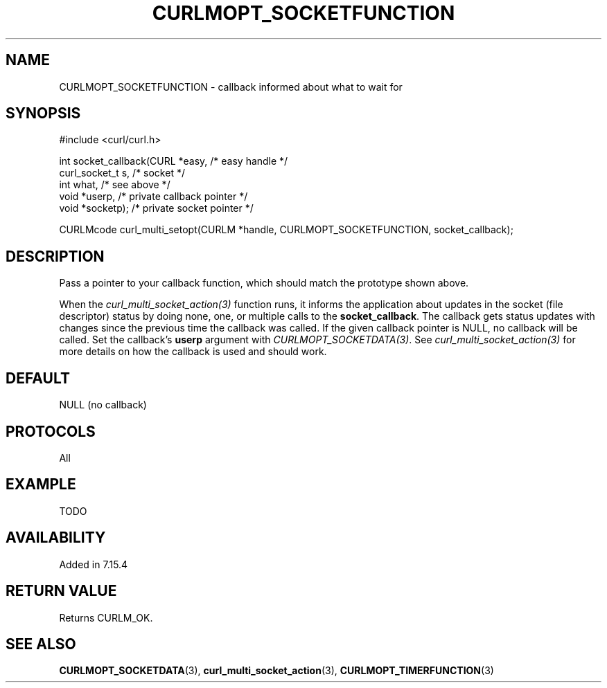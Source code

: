 .\" **************************************************************************
.\" *                                  _   _ ____  _
.\" *  Project                     ___| | | |  _ \| |
.\" *                             / __| | | | |_) | |
.\" *                            | (__| |_| |  _ <| |___
.\" *                             \___|\___/|_| \_\_____|
.\" *
.\" * Copyright (C) 1998 - 2014, Daniel Stenberg, <daniel@haxx.se>, et al.
.\" *
.\" * This software is licensed as described in the file COPYING, which
.\" * you should have received as part of this distribution. The terms
.\" * are also available at https://curl.haxx.se/docs/copyright.html.
.\" *
.\" * You may opt to use, copy, modify, merge, publish, distribute and/or sell
.\" * copies of the Software, and permit persons to whom the Software is
.\" * furnished to do so, under the terms of the COPYING file.
.\" *
.\" * This software is distributed on an "AS IS" basis, WITHOUT WARRANTY OF ANY
.\" * KIND, either express or implied.
.\" *
.\" **************************************************************************
.\"
.TH CURLMOPT_SOCKETFUNCTION 3 "3 Nov 2014" "libcurl 7.39.0" "curl_multi_setopt options"
.SH NAME
CURLMOPT_SOCKETFUNCTION \- callback informed about what to wait for
.SH SYNOPSIS
.nf
#include <curl/curl.h>

int socket_callback(CURL *easy,      /* easy handle */
                    curl_socket_t s, /* socket */
                    int what,        /* see above */
                    void *userp,     /* private callback pointer */
                    void *socketp);  /* private socket pointer */

CURLMcode curl_multi_setopt(CURLM *handle, CURLMOPT_SOCKETFUNCTION, socket_callback);
.SH DESCRIPTION
Pass a pointer to your callback function, which should match the prototype
shown above.

When the \fIcurl_multi_socket_action(3)\fP function runs, it informs the
application about updates in the socket (file descriptor) status by doing
none, one, or multiple calls to the \fBsocket_callback\fP. The callback gets
status updates with changes since the previous time the callback was called.
If the given callback pointer is NULL, no callback will be called. Set the
callback's \fBuserp\fP argument with \fICURLMOPT_SOCKETDATA(3)\fP.  See
\fIcurl_multi_socket_action(3)\fP for more details on how the callback is used
and should work.
.SH DEFAULT
NULL (no callback)
.SH PROTOCOLS
All
.SH EXAMPLE
TODO
.SH AVAILABILITY
Added in 7.15.4
.SH RETURN VALUE
Returns CURLM_OK.
.SH "SEE ALSO"
.BR CURLMOPT_SOCKETDATA "(3), " curl_multi_socket_action "(3), "
.BR CURLMOPT_TIMERFUNCTION "(3) "

